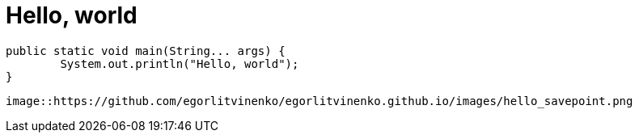 = Hello, world
// See https://hubpress.gitbooks.io/hubpress-knowledgebase/content/ for information about the parameters.
:published_at: 2017-08-08
:hp-tags: Egor Litvinenko, HubPress, Hello World
:hp-alt-title: Hello World

[source,java]
----
public static void main(String... args) {
        System.out.println("Hello, world");
}
----
[source,AsciiDoc]
----
image::https://github.com/egorlitvinenko/egorlitvinenko.github.io/images/hello_savepoint.png